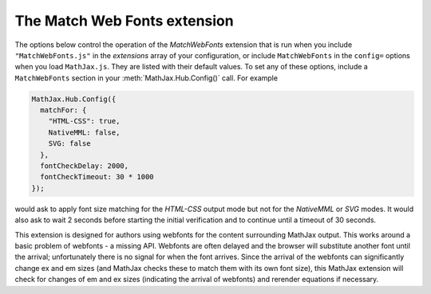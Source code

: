 .. _configure-MatchWebFonts:

*****************************
The Match Web Fonts extension
*****************************

The options below control the operation of the `MatchWebFonts` extension that
is run when you include ``"MatchWebFonts.js"`` in the `extensions` array of
your configuration, or include ``MatchWebFonts`` in the ``config=`` options
when you load ``MathJax.js``.  They are listed with their default
values.  To set any of these options, include a ``MatchWebFonts``
section in your :meth:`MathJax.Hub.Config()` call.  For example

.. code-block:: javascript

    MathJax.Hub.Config({
      matchFor: {
        "HTML-CSS": true,
        NativeMML: false,
        SVG: false
      },
      fontCheckDelay: 2000,
      fontCheckTimeout: 30 * 1000
    });

would ask to apply font size matching for the `HTML-CSS` output mode but not for
the `NativeMML` or `SVG` modes. It would also ask to wait 2 seconds before starting the initial verification and to continue until a timeout of 30 seconds.

This extension is designed for authors using webfonts for the content surrounding MathJax output. This works around a basic problem of webfonts - a missing API. Webfonts are often delayed and the browser will substitute another font until the arrival; unfortunately there is no signal for when the font arrives. Since the arrival of the webfonts can significantly change ex and em sizes (and MathJax checks these to match them with its own font size), this MathJax extension will check for changes of em and ex sizes (indicating the arrival of webfonts) and rerender equations if necessary.

.. describe:: matchFor: { ... }

    This block controls whether to apply font size matching for each output mode.

    .. describe:: "HTML-CSS": "true"

       Whether to match the font size for the `HTML-CSS` output.

    .. describe:: NativeMML: "true"

       Whether to match the font size for the `NativeMML` output.

    .. describe:: SVG: "true"

       Whether to match the font size for the `SVG` output.

.. describe:: fontCheckDelay: 500

       Initial delay for the first check for web fonts (in milliseconds).

.. describe:: fontCheckTimeout: 15 * 1000

       How long to keep looking for fonts (in milliseconds).
